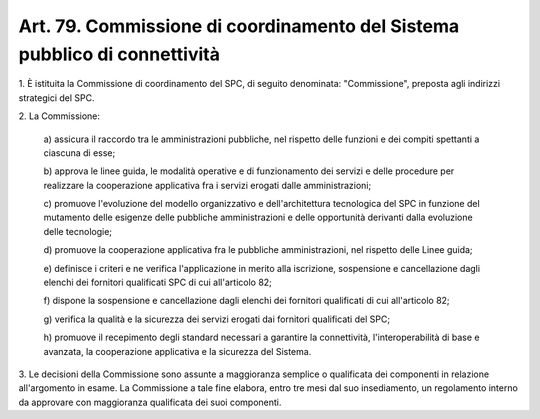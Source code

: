 .. _art79:

Art. 79. Commissione di coordinamento del Sistema pubblico di connettività
^^^^^^^^^^^^^^^^^^^^^^^^^^^^^^^^^^^^^^^^^^^^^^^^^^^^^^^^^^^^^^^^^^^^^^^^^^



1\. È istituita la Commissione di coordinamento del SPC, di seguito denominata: "Commissione", preposta agli indirizzi strategici del SPC.

2\. La Commissione:

   a\) assicura il raccordo tra le amministrazioni pubbliche, nel rispetto delle funzioni e dei compiti spettanti a ciascuna di esse;

   b\) approva le linee guida, le modalità operative e di funzionamento dei servizi e delle procedure per realizzare la cooperazione applicativa fra i servizi erogati dalle amministrazioni;

   c\) promuove l'evoluzione del modello organizzativo e dell'architettura tecnologica del SPC in funzione del mutamento delle esigenze delle pubbliche amministrazioni e delle opportunità derivanti dalla evoluzione delle tecnologie;

   d\) promuove la cooperazione applicativa fra le pubbliche amministrazioni, nel rispetto delle Linee guida;

   e\) definisce i criteri e ne verifica l'applicazione in merito alla iscrizione, sospensione e cancellazione dagli elenchi dei fornitori qualificati SPC di cui all'articolo 82;

   f\) dispone la sospensione e cancellazione dagli elenchi dei fornitori qualificati di cui all'articolo 82;

   g\) verifica la qualità e la sicurezza dei servizi erogati dai fornitori qualificati del SPC;

   h\) promuove il recepimento degli standard necessari a garantire la connettività, l'interoperabilità di base e avanzata, la cooperazione applicativa e la sicurezza del Sistema.

3\. Le decisioni della Commissione sono assunte a maggioranza semplice o qualificata dei componenti in relazione all'argomento in esame. La Commissione a tale fine elabora, entro tre mesi dal suo insediamento, un regolamento interno da approvare con maggioranza qualificata dei suoi componenti.
